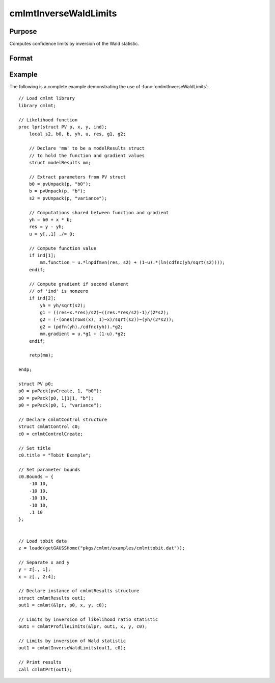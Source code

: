 cmlmtInverseWaldLimits
==============================================

Purpose
----------------

Computes confidence limits by inversion of the Wald statistic.

Format
----------------
.. function:: out = cmlmtInverseWaldLimits(out0, c0)
                  out = cmlmtInverseWaldLimits(out0)

    :param out0: Instance of :class:`cmlmtResults` structure containing results of an estimation generated by a call to :func:`cmlmt`.
    :type out0: struct

    :param c1: Optional input. Instance of a :class:`cmlmtControl` structure containing the following members:

        .. include:: include/cmlmtcontrolstruct.rst

    :type c1: struct

    :return out: An instance of a :class:`cmlmtResults` structure. Contains the results of the optimization problem, including parameter estimates, function evaluations, and various statistical measures.

        .. include:: include/cmlmtresultsstruct.rst

    :rtype out: struct

Example
-------

The following is a complete example demonstrating the use of :func:`cmlmtInverseWaldLimits`:

::

    // Load cmlmt library
    library cmlmt;
    
    // Likelihood function 
    proc lpr(struct PV p, x, y, ind);
        local s2, b0, b, yh, u, res, g1, g2;
        
        // Declare 'mm' to be a modelResults struct
        // to hold the function and gradient values
        struct modelResults mm;
    
        // Extract parameters from PV struct
        b0 = pvUnpack(p, "b0");
        b = pvUnpack(p, "b");
        s2 = pvUnpack(p, "variance");
    
        // Computations shared between function and gradient
        yh = b0 + x * b;
        res = y - yh;
        u = y[.,1] ./= 0;
    
        // Compute function value
        if ind[1];
            mm.function = u.*lnpdfmvn(res, s2) + (1-u).*(ln(cdfnc(yh/sqrt(s2))));
        endif;
    
        // Compute gradient if second element
        // of 'ind' is nonzero
        if ind[2];
            yh = yh/sqrt(s2);
            g1 = ((res~x.*res)/s2)~((res.*res/s2)-1)/(2*s2);
            g2 = (-(ones(rows(x), 1)~x)/sqrt(s2))~(yh/(2*s2));
            g2 = (pdfn(yh)./cdfnc(yh)).*g2;
            mm.gradient = u.*g1 + (1-u).*g2;
        endif;
    
        retp(mm);
    
    endp;
    
    struct PV p0;
    p0 = pvPack(pvCreate, 1, "b0");
    p0 = pvPack(p0, 1|1|1, "b");
    p0 = pvPack(p0, 1, "variance");
    
    // Declare cmlmtControl structure 
    struct cmlmtControl c0;
    c0 = cmlmtControlCreate;
    
    // Set title 
    c0.title = "Tobit Example";
    
    // Set parameter bounds
    c0.Bounds = {
        -10 10,
        -10 10,
        -10 10,
        -10 10,
        .1 10
    };
    

    // Load tobit data
    z = loadd(getGAUSSHome("pkgs/cmlmt/examples/cmlmttobit.dat"));
    
    // Separate x and y 
    y = z[., 1];
    x = z[., 2:4];
    
    // Declare instance of cmlmtResults structure
    struct cmlmtResults out1;
    out1 = cmlmt(&lpr, p0, x, y, c0);
    
    // Limits by inversion of likelihood ratio statistic
    out1 = cmlmtProfileLimits(&lpr, out1, x, y, c0);
    
    // Limits by inversion of Wald statistic
    out1 = cmlmtInverseWaldLimits(out1, c0);
    
    // Print results
    call cmlmtPrt(out1);

